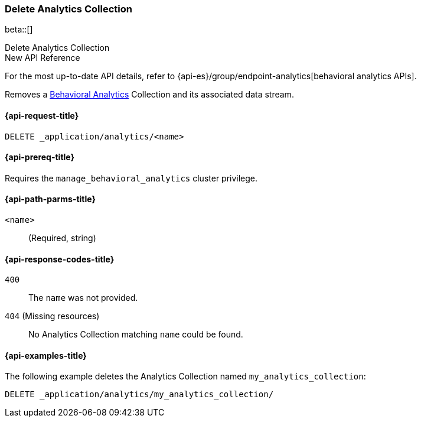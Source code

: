 [role="xpack"]
[[delete-analytics-collection]]
=== Delete Analytics Collection

beta::[]

++++
<titleabbrev>Delete Analytics Collection</titleabbrev>
++++

.New API Reference
[sidebar]
--
For the most up-to-date API details, refer to {api-es}/group/endpoint-analytics[behavioral analytics APIs].
--

////
[source,console]
----
PUT _application/analytics/my_analytics_collection
----
// TESTSETUP

////

Removes a <<behavioral-analytics-overview,Behavioral Analytics>> Collection and its associated data stream.

[[delete-analytics-collection-request]]
==== {api-request-title}

`DELETE _application/analytics/<name>`

[[delete-analytics-collection-prereq]]
==== {api-prereq-title}

Requires the `manage_behavioral_analytics` cluster privilege.

[[delete-analytics-collection-path-params]]
==== {api-path-parms-title}

`<name>`::
(Required, string)

[[delete-analytics-collection-response-codes]]
==== {api-response-codes-title}

`400`::
The `name` was not provided.

`404` (Missing resources)::
No Analytics Collection matching `name` could be found.

[[delete-analytics-collection-example]]
==== {api-examples-title}

The following example deletes the Analytics Collection named `my_analytics_collection`:

[source,console]
----
DELETE _application/analytics/my_analytics_collection/
----
